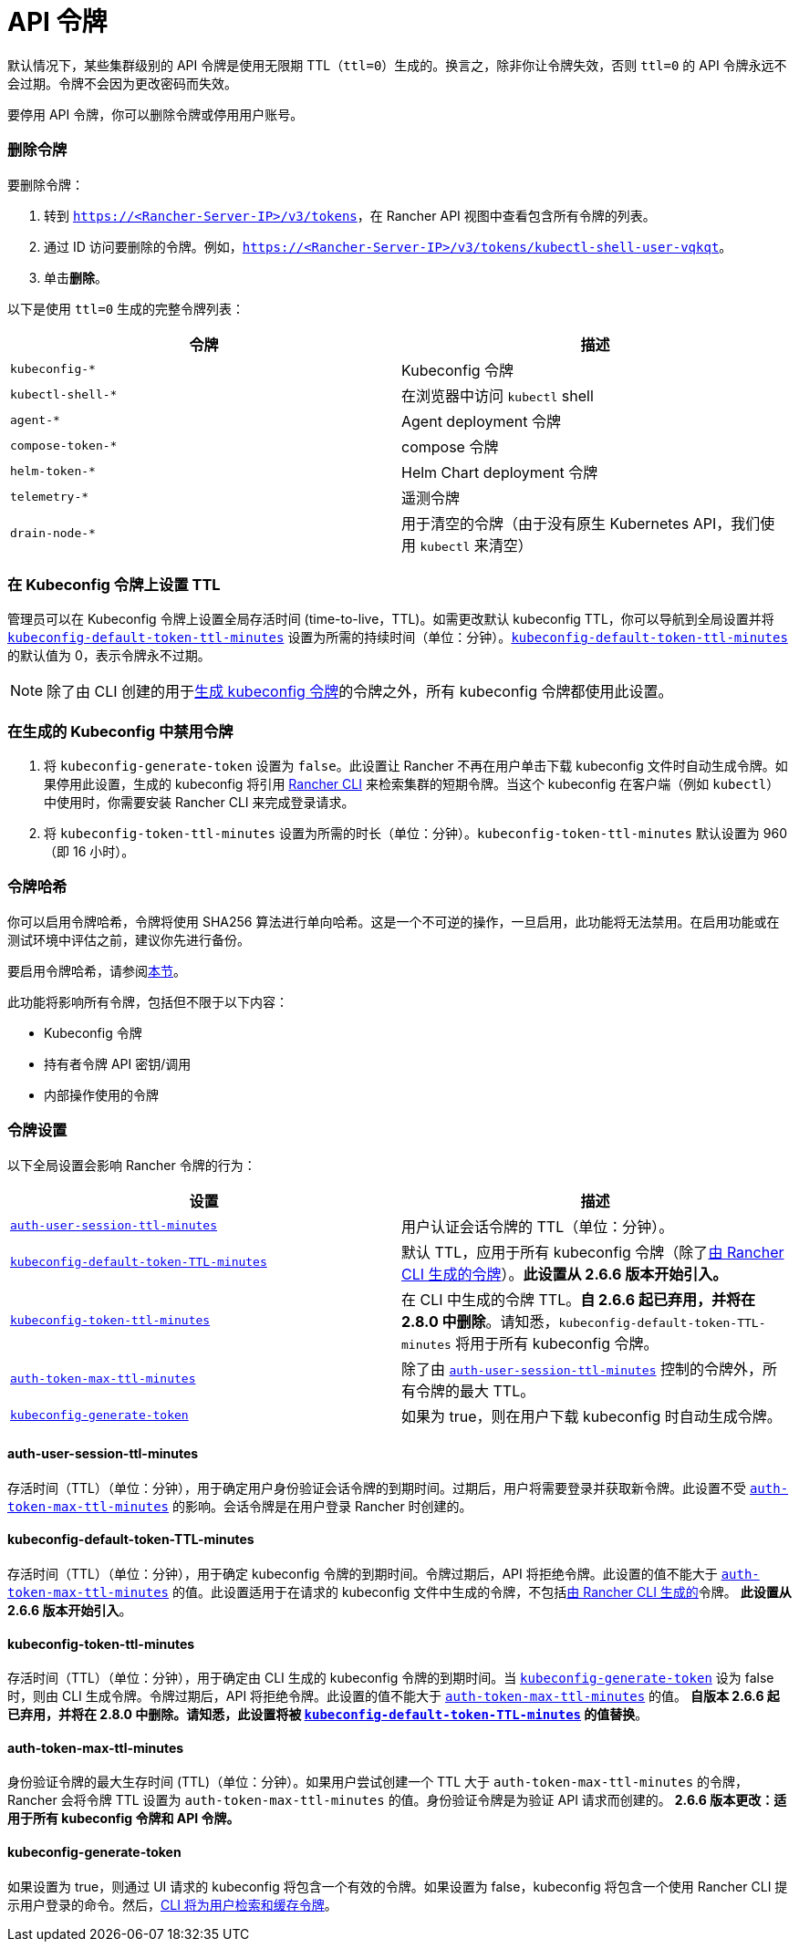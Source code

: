 = API 令牌

默认情况下，某些集群级别的 API 令牌是使用无限期 TTL（`ttl=0`）生成的。换言之，除非你让令牌失效，否则 `ttl=0` 的 API 令牌永远不会过期。令牌不会因为更改密码而失效。

要停用 API 令牌，你可以删除令牌或停用用户账号。

=== 删除令牌

要删除令牌：

. 转到 `https://<Rancher-Server-IP>/v3/tokens`，在 Rancher API 视图中查看包含所有令牌的列表。
. 通过 ID 访问要删除的令牌。例如，`https://<Rancher-Server-IP>/v3/tokens/kubectl-shell-user-vqkqt`。
. 单击**删除**。

以下是使用 `ttl=0` 生成的完整令牌列表：

|===
| 令牌 | 描述

| `kubeconfig-*`
| Kubeconfig 令牌

| `kubectl-shell-*`
| 在浏览器中访问 `kubectl` shell

| `agent-*`
| Agent deployment 令牌

| `compose-token-*`
| compose 令牌

| `helm-token-*`
| Helm Chart deployment 令牌

| `telemetry-*`
| 遥测令牌

| `drain-node-*`
| 用于清空的令牌（由于没有原生 Kubernetes API，我们使用 `kubectl` 来清空）
|===

=== 在 Kubeconfig 令牌上设置 TTL

管理员可以在 Kubeconfig 令牌上设置全局存活时间 (time-to-live，TTL)。如需更改默认 kubeconfig TTL，你可以导航到全局设置并将 <<_kubeconfig_default_token_ttl_minutes,`kubeconfig-default-token-ttl-minutes`>> 设置为所需的持续时间（单位：分钟）。<<_kubeconfig_default_token_ttl_minutes,`kubeconfig-default-token-ttl-minutes`>> 的默认值为 0，表示令牌永不过期。

[NOTE]
====

除了由 CLI 创建的用于<<_在生成的_kubeconfig_中禁用令牌,生成 kubeconfig 令牌>>的令牌之外，所有 kubeconfig 令牌都使用此设置。
====


=== 在生成的 Kubeconfig 中禁用令牌

. 将 `kubeconfig-generate-token` 设置为 `false`。此设置让 Rancher 不再在用户单击下载 kubeconfig 文件时自动生成令牌。如果停用此设置，生成的 kubeconfig 将引用 xref:../rancher-admin/cli/kubectl.adoc#_使用_kubectl_和_kubeconfig_令牌进行_ttl_认证[Rancher CLI] 来检索集群的短期令牌。当这个 kubeconfig 在客户端（例如 `kubectl`）中使用时，你需要安装 Rancher CLI 来完成登录请求。
. 将 `kubeconfig-token-ttl-minutes` 设置为所需的时长（单位：分钟）。`kubeconfig-token-ttl-minutes` 默认设置为 960（即 16 小时）。

=== 令牌哈希

你可以启用令牌哈希，令牌将使用 SHA256 算法进行单向哈希。这是一个不可逆的操作，一旦启用，此功能将无法禁用。在启用功能或在测试环境中评估之前，建议你先进行备份。

要启用令牌哈希，请参阅xref:../rancher-admin/experimental-features/experimental-features.adoc[本节]。

此功能将影响所有令牌，包括但不限于以下内容：

* Kubeconfig 令牌
* 持有者令牌 API 密钥/调用
* 内部操作使用的令牌

=== 令牌设置

以下全局设置会影响 Rancher 令牌的行为：

|===
| 设置 | 描述

| <<_auth_user_session_ttl_minutes,`auth-user-session-ttl-minutes`>>
| 用户认证会话令牌的 TTL（单位：分钟）。

| <<_kubeconfig_default_token_ttl_minutes,`kubeconfig-default-token-TTL-minutes`>>
| 默认 TTL，应用于所有 kubeconfig 令牌（除了<<_在生成的_kubeconfig_中禁用令牌,由 Rancher CLI 生成的令牌>>）。*此设置从 2.6.6 版本开始引入。*

| <<_kubeconfig_token_ttl_minutes,`kubeconfig-token-ttl-minutes`>>
| 在 CLI 中生成的令牌 TTL。*自 2.6.6 起已弃用，并将在 2.8.0 中删除*。请知悉，`kubeconfig-default-token-TTL-minutes` 将用于所有 kubeconfig 令牌。

| <<_auth_token_max_ttl_minutes,`auth-token-max-ttl-minutes`>>
| 除了由 <<_auth_user_session_ttl_minutes,`auth-user-session-ttl-minutes`>> 控制的令牌外，所有令牌的最大 TTL。

| <<_kubeconfig_generate_token,`kubeconfig-generate-token`>>
| 如果为 true，则在用户下载 kubeconfig 时自动生成令牌。
|===

==== auth-user-session-ttl-minutes

存活时间（TTL）（单位：分钟），用于确定用户身份验证会话令牌的到期时间。过期后，用户将需要登录并获取新令牌。此设置不受 <<_auth_token_max_ttl_minutes,`auth-token-max-ttl-minutes`>> 的影响。会话令牌是在用户登录 Rancher 时创建的。

==== kubeconfig-default-token-TTL-minutes

存活时间（TTL）（单位：分钟），用于确定 kubeconfig 令牌的到期时间。令牌过期后，API 将拒绝令牌。此设置的值不能大于 <<_auth_token_max_ttl_minutes,`auth-token-max-ttl-minutes`>> 的值。此设置适用于在请求的 kubeconfig 文件中生成的令牌，不包括<<_在生成的_kubeconfig_中禁用令牌,由 Rancher CLI 生成的>>令牌。
*此设置从 2.6.6 版本开始引入*。

==== kubeconfig-token-ttl-minutes

存活时间（TTL）（单位：分钟），用于确定由 CLI 生成的 kubeconfig 令牌的到期时间。当 <<_kubeconfig_generate_token,`kubeconfig-generate-token`>> 设为 false 时，则由 CLI 生成令牌。令牌过期后，API 将拒绝令牌。此设置的值不能大于 <<_auth_token_max_ttl_minutes,`auth-token-max-ttl-minutes`>> 的值。
*自版本 2.6.6 起已弃用，并将在 2.8.0 中删除。请知悉，此设置将被 <<_kubeconfig_default_token_ttl_minutes,`kubeconfig-default-token-TTL-minutes`>> 的值替换*。

==== auth-token-max-ttl-minutes

身份验证令牌的最大生存时间 (TTL)（单位：分钟）。如果用户尝试创建一个 TTL 大于 `auth-token-max-ttl-minutes` 的令牌，Rancher 会将令牌 TTL 设置为 `auth-token-max-ttl-minutes` 的值。身份验证令牌是为验证 API 请求而创建的。
*2.6.6 版本更改：适用于所有 kubeconfig 令牌和 API 令牌。*

==== kubeconfig-generate-token

如果设置为 true，则通过 UI 请求的 kubeconfig 将包含一个有效的令牌。如果设置为 false，kubeconfig 将包含一个使用 Rancher CLI 提示用户登录的命令。然后，xref:../rancher-admin/cli/kubectl.adoc#_使用_kubectl_和_kubeconfig_令牌进行_ttl_认证[CLI 将为用户检索和缓存令牌]。
